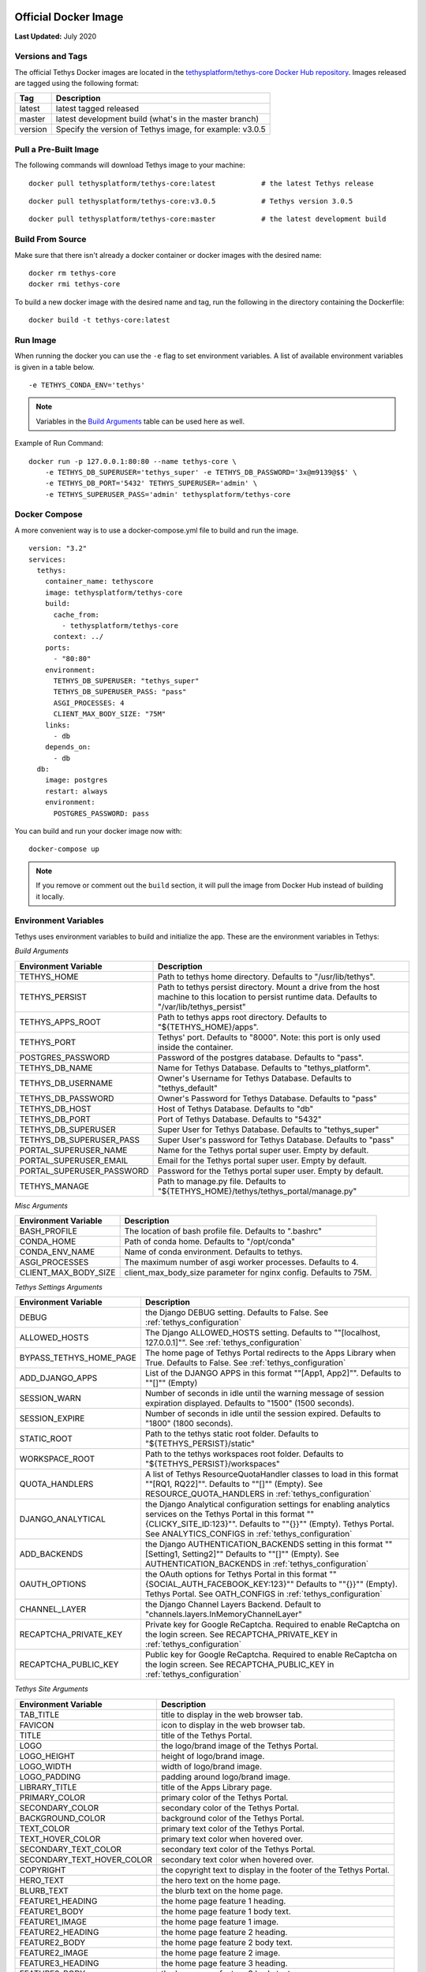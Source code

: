 .. _`Salt Script`: https://docs.saltstack.com/en/latest/topics/index.html
.. _`pre_tethys.sls`: https://github.com/tethysplatform/tethys/blob/master/docker/salt/pre_tethys.sls
.. _`tethyscore.sls`: https://github.com/tethysplatform/tethys/blob/master/docker/salt/tethyscore.sls
.. _`post_app.sls`: https://github.com/tethysplatform/tethys/blob/master/docker/salt/post_app.sls
.. _production_official_docker:

*********************
Official Docker Image
*********************

**Last Updated:** July 2020

Versions and Tags
#################

The official Tethys Docker images are located in the `tethysplatform/tethys-core Docker Hub repository <https://hub.docker.com/r/tethysplatform/tethys-core>`_. Images released are tagged using the following format:

+---------------+------------------------------------------------------------------------------------------------------+
|    Tag        | Description                                                                                          |
+===============+======================================================================================================+
| latest        | latest tagged released                                                                               |
+---------------+------------------------------------------------------------------------------------------------------+
| master        | latest development build (what's in the master branch)                                               |
+---------------+------------------------------------------------------------------------------------------------------+
| version       | Specify the version of Tethys image, for example: v3.0.5                                             |
+---------------+------------------------------------------------------------------------------------------------------+

Pull a Pre-Built Image
######################

The following commands will download Tethys image to your machine:

::

    docker pull tethysplatform/tethys-core:latest           # the latest Tethys release

::

    docker pull tethysplatform/tethys-core:v3.0.5           # Tethys version 3.0.5

::

    docker pull tethysplatform/tethys-core:master           # the latest development build

Build From Source
#################

Make sure that there isn't already a docker container or docker images with the desired name:

::

    docker rm tethys-core
    docker rmi tethys-core

To build a new docker image with the desired name and tag, run the following in the directory containing the Dockerfile:

::

    docker build -t tethys-core:latest

Run Image
#########

When running the docker you can use the ``-e`` flag to set environment variables. A list of available environment variables is given in a table below.

::

    -e TETHYS_CONDA_ENV='tethys'

.. note::

    Variables in the `Build Arguments`_ table can be used here as well.

Example of Run Command:

::

    docker run -p 127.0.0.1:80:80 --name tethys-core \
        -e TETHYS_DB_SUPERUSER='tethys_super' -e TETHYS_DB_PASSWORD='3x@m9139@$$' \
        -e TETHYS_DB_PORT='5432' TETHYS_SUPERUSER='admin' \
        -e TETHYS_SUPERUSER_PASS='admin' tethysplatform/tethys-core

Docker Compose
##############

A more convenient way is to use a docker-compose.yml file to build and run the image.

::

    version: "3.2"
    services:
      tethys:
        container_name: tethyscore
        image: tethysplatform/tethys-core
        build:
          cache_from:
            - tethysplatform/tethys-core
          context: ../
        ports:
          - "80:80"
        environment:
          TETHYS_DB_SUPERUSER: "tethys_super"
          TETHYS_DB_SUPERUSER_PASS: "pass"
          ASGI_PROCESSES: 4
          CLIENT_MAX_BODY_SIZE: "75M"
        links:
          - db
        depends_on:
          - db
      db:
        image: postgres
        restart: always
        environment:
          POSTGRES_PASSWORD: pass

You can build and run your docker image now with:

::

    docker-compose up

.. note::

    If you remove or comment out the ``build`` section, it will pull the image from Docker Hub instead of building it locally.

Environment Variables
#####################

Tethys uses environment variables to build and initialize the app. These are the environment variables in Tethys:

.. _`Build Arguments`:

*Build Arguments*

+---------------------------+------------------------------------------------------------------------------------------+
| Environment Variable      | Description                                                                              |
+===========================+==========================================================================================+
| TETHYS_HOME               | Path to tethys home directory.  Defaults to "/usr/lib/tethys".                           |
+---------------------------+------------------------------------------------------------------------------------------+
| TETHYS_PERSIST            | Path to tethys persist directory. Mount a drive from the host machine to this location to|
|                           | persist runtime data. Defaults to "/var/lib/tethys_persist"                              |
+---------------------------+------------------------------------------------------------------------------------------+
| TETHYS_APPS_ROOT          | Path to tethys apps root directory. Defaults to "${TETHYS_HOME}/apps".                   |
+---------------------------+------------------------------------------------------------------------------------------+
| TETHYS_PORT               | Tethys' port. Defaults to "8000". Note: this port is only used inside the container.     |
+---------------------------+------------------------------------------------------------------------------------------+
| POSTGRES_PASSWORD         | Password of the postgres database. Defaults to "pass".                                   |
+---------------------------+------------------------------------------------------------------------------------------+
| TETHYS_DB_NAME            | Name for Tethys Database. Defaults to "tethys_platform".                                 |
+---------------------------+------------------------------------------------------------------------------------------+
| TETHYS_DB_USERNAME        | Owner's Username for Tethys Database. Defaults to "tethys_default"                       |
+---------------------------+------------------------------------------------------------------------------------------+
| TETHYS_DB_PASSWORD        | Owner's Password for Tethys Database. Defaults to "pass"                                 |
+---------------------------+------------------------------------------------------------------------------------------+
| TETHYS_DB_HOST            | Host of Tethys Database. Defaults to "db"                                                |
+---------------------------+------------------------------------------------------------------------------------------+
| TETHYS_DB_PORT            | Port of Tethys Database. Defaults to "5432"                                              |
+---------------------------+------------------------------------------------------------------------------------------+
| TETHYS_DB_SUPERUSER       | Super User for Tethys Database. Defaults to "tethys_super"                               |
+---------------------------+------------------------------------------------------------------------------------------+
| TETHYS_DB_SUPERUSER_PASS  | Super User's password for Tethys Database. Defaults to "pass"                            |
+---------------------------+------------------------------------------------------------------------------------------+
| PORTAL_SUPERUSER_NAME     | Name for the Tethys portal super user. Empty by default.                                 |
+---------------------------+------------------------------------------------------------------------------------------+
| PORTAL_SUPERUSER_EMAIL    | Email for the Tethys portal super user. Empty by default.                                |
+---------------------------+------------------------------------------------------------------------------------------+
| PORTAL_SUPERUSER_PASSWORD | Password for the Tethys portal super user. Empty by default.                             |
+---------------------------+------------------------------------------------------------------------------------------+
| TETHYS_MANAGE             | Path to manage.py file. Defaults to "${TETHYS_HOME}/tethys/tethys_portal/manage.py"      |
+---------------------------+------------------------------------------------------------------------------------------+

*Misc Arguments*

+---------------------------+------------------------------------------------------------------------------------------+
| Environment Variable      | Description                                                                              |
+===========================+==========================================================================================+
| BASH_PROFILE              | The location of bash profile file. Defaults to ".bashrc"                                 |
+---------------------------+------------------------------------------------------------------------------------------+
| CONDA_HOME                | Path of conda home. Defaults to "/opt/conda"                                             |
+---------------------------+------------------------------------------------------------------------------------------+
| CONDA_ENV_NAME            | Name of conda environment. Defaults to tethys.                                           |
+---------------------------+------------------------------------------------------------------------------------------+
| ASGI_PROCESSES            | The maximum number of asgi worker processes. Defaults to 4.                              |
+---------------------------+------------------------------------------------------------------------------------------+
| CLIENT_MAX_BODY_SIZE      | client_max_body_size parameter for nginx config. Defaults to 75M.                        |
+---------------------------+------------------------------------------------------------------------------------------+

*Tethys Settings Arguments*

+---------------------------+------------------------------------------------------------------------------------------+
| Environment Variable      | Description                                                                              |
+===========================+==========================================================================================+
| DEBUG                     | the Django DEBUG setting. Defaults to False. See :ref:`tethys_configuration`             |
+---------------------------+------------------------------------------------------------------------------------------+
| ALLOWED_HOSTS             | The Django ALLOWED_HOSTS setting. Defaults to "\"[localhost, 127.0.0.1]\"".              |
|                           | See :ref:`tethys_configuration`                                                          |
+---------------------------+------------------------------------------------------------------------------------------+
| BYPASS_TETHYS_HOME_PAGE   | The home page of Tethys Portal redirects to the Apps Library when True.                  |
|                           | Defaults to False. See :ref:`tethys_configuration`                                       |
+---------------------------+------------------------------------------------------------------------------------------+
| ADD_DJANGO_APPS           | List of the DJANGO APPS in this format "\"[App1, App2]\"". Defaults to "\"[]\"" (Empty)  |
+---------------------------+------------------------------------------------------------------------------------------+
| SESSION_WARN              | Number of seconds in idle until the warning message of session expiration displayed.     | 
|                           | Defaults to "1500" (1500 seconds).                                                       |
+---------------------------+------------------------------------------------------------------------------------------+
| SESSION_EXPIRE            | Number of seconds in idle until the session expired. Defaults to "1800" (1800 seconds).  |
+---------------------------+------------------------------------------------------------------------------------------+
| STATIC_ROOT               | Path to the tethys static root folder. Defaults to "${TETHYS_PERSIST}/static"            |
+---------------------------+------------------------------------------------------------------------------------------+
| WORKSPACE_ROOT            | Path to the tethys workspaces root folder. Defaults to "${TETHYS_PERSIST}/workspaces"    |
+---------------------------+------------------------------------------------------------------------------------------+
| QUOTA_HANDLERS            | A list of Tethys ResourceQuotaHandler classes to load in this format "\"[RQ1, RQ22]\"".  |
|                           | Defaults to "\"[]\"" (Empty).                                                            |
|                           | See RESOURCE_QUOTA_HANDLERS in :ref:`tethys_configuration`                               |
+---------------------------+------------------------------------------------------------------------------------------+
| DJANGO_ANALYTICAL         | the Django Analytical configuration settings for enabling analytics services on the      |
|                           | Tethys Portal in this format "\"{CLICKY_SITE_ID:123}\"". Defaults to "\"{}}\"" (Empty).  |
|                           | Tethys Portal. See ANALYTICS_CONFIGS in :ref:`tethys_configuration`                      |
+---------------------------+------------------------------------------------------------------------------------------+
| ADD_BACKENDS              | the Django AUTHENTICATION_BACKENDS setting in this format "\"[Setting1, Setting2]\""     |
|                           | Defaults to "\"[]\"" (Empty).                                                            |
|                           | See AUTHENTICATION_BACKENDS in :ref:`tethys_configuration`                               |
+---------------------------+------------------------------------------------------------------------------------------+
| OAUTH_OPTIONS             | the OAuth options for Tethys Portal in this format "\"{SOCIAL_AUTH_FACEBOOK_KEY:123}\""  |
|                           | Defaults to "\"{}}\"" (Empty).                                                           |
|                           | Tethys Portal. See OATH_CONFIGS in :ref:`tethys_configuration`                           |
+---------------------------+------------------------------------------------------------------------------------------+
| CHANNEL_LAYER             | the Django Channel Layers Backend. Default to "channels.layers.InMemoryChannelLayer"     |
+---------------------------+------------------------------------------------------------------------------------------+
| RECAPTCHA_PRIVATE_KEY     | Private key for Google ReCaptcha. Required to enable ReCaptcha on the login screen.      |
|                           | See RECAPTCHA_PRIVATE_KEY in :ref:`tethys_configuration`                                 |
+---------------------------+------------------------------------------------------------------------------------------+
| RECAPTCHA_PUBLIC_KEY      | Public key for Google ReCaptcha. Required to enable ReCaptcha on the login screen.       |
|                           | See RECAPTCHA_PUBLIC_KEY in :ref:`tethys_configuration`                                  |
+---------------------------+------------------------------------------------------------------------------------------+

*Tethys Site Arguments*

+---------------------------+------------------------------------------------------------------------------------------+
| Environment Variable      | Description                                                                              |
+===========================+==========================================================================================+
| TAB_TITLE                 | title to display in the web browser tab.                                                 |
+---------------------------+------------------------------------------------------------------------------------------+
| FAVICON                   | icon to display in the web browser tab.                                                  |
+---------------------------+------------------------------------------------------------------------------------------+
| TITLE                     | title of the Tethys Portal.                                                              |
+---------------------------+------------------------------------------------------------------------------------------+
| LOGO                      | the logo/brand image of the Tethys Portal.                                               |
+---------------------------+------------------------------------------------------------------------------------------+
| LOGO_HEIGHT               | height of logo/brand image.                                                              |
+---------------------------+------------------------------------------------------------------------------------------+
| LOGO_WIDTH                | width of logo/brand image.                                                               |
+---------------------------+------------------------------------------------------------------------------------------+
| LOGO_PADDING              | padding around logo/brand image.                                                         |
+---------------------------+------------------------------------------------------------------------------------------+
| LIBRARY_TITLE             | title of the Apps Library page.                                                          |
+---------------------------+------------------------------------------------------------------------------------------+
| PRIMARY_COLOR             | primary color of the Tethys Portal.                                                      |
+---------------------------+------------------------------------------------------------------------------------------+
| SECONDARY_COLOR           | secondary color of the Tethys Portal.                                                    |
+---------------------------+------------------------------------------------------------------------------------------+
| BACKGROUND_COLOR          | background color of the Tethys Portal.                                                   |
+---------------------------+------------------------------------------------------------------------------------------+
| TEXT_COLOR                | primary text color of the Tethys Portal.                                                 |
+---------------------------+------------------------------------------------------------------------------------------+
| TEXT_HOVER_COLOR          | primary text color when hovered over.                                                    |
+---------------------------+------------------------------------------------------------------------------------------+
| SECONDARY_TEXT_COLOR      | secondary text color of the Tethys Portal.                                               |
+---------------------------+------------------------------------------------------------------------------------------+
| SECONDARY_TEXT_HOVER_COLOR| secondary text color when hovered over.                                                  |
+---------------------------+------------------------------------------------------------------------------------------+
| COPYRIGHT                 | the copyright text to display in the footer of the Tethys Portal.                        |
+---------------------------+------------------------------------------------------------------------------------------+
| HERO_TEXT                 | the hero text on the home page.                                                          |
+---------------------------+------------------------------------------------------------------------------------------+
| BLURB_TEXT                | the blurb text on the home page.                                                         |
+---------------------------+------------------------------------------------------------------------------------------+
| FEATURE1_HEADING          | the home page feature 1 heading.                                                         |
+---------------------------+------------------------------------------------------------------------------------------+
| FEATURE1_BODY             | the home page feature 1 body text.                                                       |
+---------------------------+------------------------------------------------------------------------------------------+
| FEATURE1_IMAGE            | the home page feature 1 image.                                                           |
+---------------------------+------------------------------------------------------------------------------------------+
| FEATURE2_HEADING          | the home page feature 2 heading.                                                         |
+---------------------------+------------------------------------------------------------------------------------------+
| FEATURE2_BODY             | the home page feature 2 body text.                                                       |
+---------------------------+------------------------------------------------------------------------------------------+
| FEATURE2_IMAGE            | the home page feature 2 image.                                                           |
+---------------------------+------------------------------------------------------------------------------------------+
| FEATURE3_HEADING          | the home page feature 3 heading.                                                         |
+---------------------------+------------------------------------------------------------------------------------------+
| FEATURE3_BODY             | the home page feature 3 body text.                                                       |
+---------------------------+------------------------------------------------------------------------------------------+
| FEATURE3_IMAGE            | the home page feature 3 image.                                                           |
+---------------------------+------------------------------------------------------------------------------------------+
| ACTION_TEXT               | the action text on the home page.                                                        |
+---------------------------+------------------------------------------------------------------------------------------+
| ACTION_BUTTON             | the action button text on the home page.                                                 |
+---------------------------+------------------------------------------------------------------------------------------+

These environment variables can be overwritten in your app docker file.

Build Your App with Tethys Docker Image
#######################################

You can build your app by extending from the tethys docker image. Include this at the top of your Dockerfile:

::

    FROM tethysplatform/tethys-core:master

You can overwrite the environment variable of the tethys base image in your app docker file. For example:

::

    ENV ASGI_PROCESSES 1

This line in your docker file will change the environment variable ASGI_PROCESSES from the default value of 4 to 1.

Here is an example of a dockerfile from a tethys app:

::

    # Use our Tethyscore base docker image as a parent image
    FROM tethysplatform/tethys-core:master

    ###############################
    # DEFAULT ENVIRONMENT VARIABLES
    ###############################
    ENV TETHYS_CLUSTER_IP 172.17.0.1
    ENV TETHYS_CLUSTER_USERNAME condor
    ENV TETHYS_CLUSTER_PKEY_FILE ${TETHYS_PERSIST}/keys/condorkey
    ENV TETHYS_CLUSTER_PKEY_PASSWORD please_dont_use_default_passwords
    ENV TETHYS_GS_PROTOCOL http
    ENV TETHYS_GS_HOST 172.17.0.1
    ENV TETHYS_GS_PORT 8181
    ENV TETHYS_GS_PROTOCOL_PUB https
    ENV TETHYS_GS_HOST_PUB 172.17.0.1
    ENV TETHYS_GS_PORT_PUB 443
    ENV TETHYS_GS_USERNAME admin
    ENV TETHYS_GS_PASSWORD geoserver
    ENV APP_DB_HOST ${TETHYS_DB_HOST}
    ENV APP_DB_PORT ${TETHYS_DB_PORT}
    ENV APP_DB_USERNAME ${TETHYS_DB_USERNAME}
    ENV APP_DB_PASSWORD ${TETHYS_DB_PASSWORD}
    ENV CONDORPY_HOME ${TETHYS_HOME}/tethys

    #########
    # SETUP #
    #########
    # Speed up APT installs
    RUN echo "force-unsafe-io" > /etc/dpkg/dpkg.cfg.d/02apt-speedup \
     && echo "Acquire::http {No-Cache=True;};" > /etc/apt/apt.conf.d/no-cache \
     && echo "Acquire::Check-Valid-Until false;" > /etc/apt/apt.conf.d/no-check-valid
    # Install APT Package
    RUN apt-get update -qq && apt-get -yqq install gcc libgdal-dev g++ libhdf5-dev > /dev/null
    # Quiet pip installs
    RUN mkdir -p $HOME/.config/pip && echo "[global]\nquiet = True" > $HOME/.config/pip/pip.conf

    ###########
    # INSTALL #
    ###########
    ADD --chown=www:www tethysapp ${TETHYSAPP_DIR}/tethysapp-my_first_app/tethysapp
    ADD --chown=www:www *.py ${TETHYSAPP_DIR}/tethysapp-my_first_app/
    ADD *.ini ${TETHYSAPP_DIR}/tethysapp-my_first_app/
    ADD *.sh ${TETHYSAPP_DIR}/tethysapp-my_first_app/
    ADD install.yml ${TETHYSAPP_DIR}/tethysapp-my_first_app/

    RUN /bin/bash -c ". ${CONDA_HOME}/bin/activate tethys \
      ; cd ${TETHYSAPP_DIR}/tethysapp-my_first_app \
      ; tethys install -N"

    #########
    # CHOWN #
    #########
    RUN export NGINX_USER=$(grep 'user .*;' /etc/nginx/nginx.conf | awk '{print $2}' | awk -F';' '{print $1}') \
      ; find ${TETHYSAPP_DIR} ! -user ${NGINX_USER} -print0 | xargs -0 -I{} chown ${NGINX_USER}: {} \
      ; find ${WORKSPACE_ROOT} ! -user ${NGINX_USER} -print0 | xargs -0 -I{} chown ${NGINX_USER}: {} \
      ; find ${STATIC_ROOT} ! -user ${NGINX_USER} -print0 | xargs -0 -I{} chown ${NGINX_USER}: {} \
      ; find ${TETHYS_PERSIST}/keys ! -user ${NGINX_USER} -print0 | xargs -0 -I{} chown ${NGINX_USER}: {} \
      ; find ${TETHYS_HOME}/tethys ! -user ${NGINX_USER} -print0 | xargs -0 -I{} chown ${NGINX_USER}: {}


    #########################
    # CONFIGURE ENVIRONMENT #
    #########################
    EXPOSE 80


    ################
    # COPY IN SALT #
    ################
    ADD docker/salt/ /srv/salt/


    #######
    # RUN #
    #######
    CMD bash run.sh

Run.sh
------

The bash script ``run.sh`` is executed during run time to startup and initialize the container. Here is what it's trying to accomplish:

* Create Salt Config.
* Set extra ENVs to NGINX.
* Check if Database is ready.
* Run Salt Scripts to establish the necessary set up for the docker image.
* Fix permissions.
* Start supervisor.
* Showing the logs for supervisor, nginx and tethys.

Run.sh also has these following optional arguments:

+---------------------------+------------------------------------------------------------------------------------------+
| Argument                  | Description                                                                              |
+===========================+==========================================================================================+
| --background              | run supervisord in background.                                                           |
+---------------------------+------------------------------------------------------------------------------------------+
| --skip-perm               | skip fixing permissions step.                                                            |
+---------------------------+------------------------------------------------------------------------------------------+
| --db-max-count            | number of attempt to connect to the database. Default is at 24.                          |
+---------------------------+------------------------------------------------------------------------------------------+
| --test                    | only run salt scripts.                                                                   |
+---------------------------+------------------------------------------------------------------------------------------+

For example, to only run the salt script you can run.

    sudo docker run -it tethysplatform/tethys-core /bin/bash -c '. run.sh --test'

***********
Salt Script
***********

Tethys uses `Salt Script`_ to setup the app when the docker container runs. The file, named ``top.sls``, contains a list of state files to run. These files are ``pre_tethys.sls``, ``tethyscore.sls`` and ``post_app.sls``. You can override this file with your own ``top.sls`` file to insert a salt state file for your app. Here is an example of a ``top.sls`` file in a tethys app:

::

    base:
      '*':
        - pre_tethys
        - tethyscore
        - tethys_app
        - post_app

In this example, you can put logic needed to initialize your app in the ``tethys_app.sls`` file. The rest of the scripts are coming from tethys-core to help initialize the app setup up. Don't forget to add a line to the Dockerfile to add the new ``tethys_app.sls`` script to the ``/srv/salt`` directory:

::

    ADD tethys_app.sls /srv/salt/


Salt Script Description
#######################

`pre_tethys.sls`_:

* Create static workspace and root for tethys.

`tethyscore.sls`_:

* Generate tethys settings.
* Generate NGINX service.
* Generate ASGI service.
* Prepare database for tethys.

`post_app.sls`_:

* Persist portal_config.yaml.
* Persist workspace and static data of the app.
* Persist and link NGINX and ASGI for the app.


